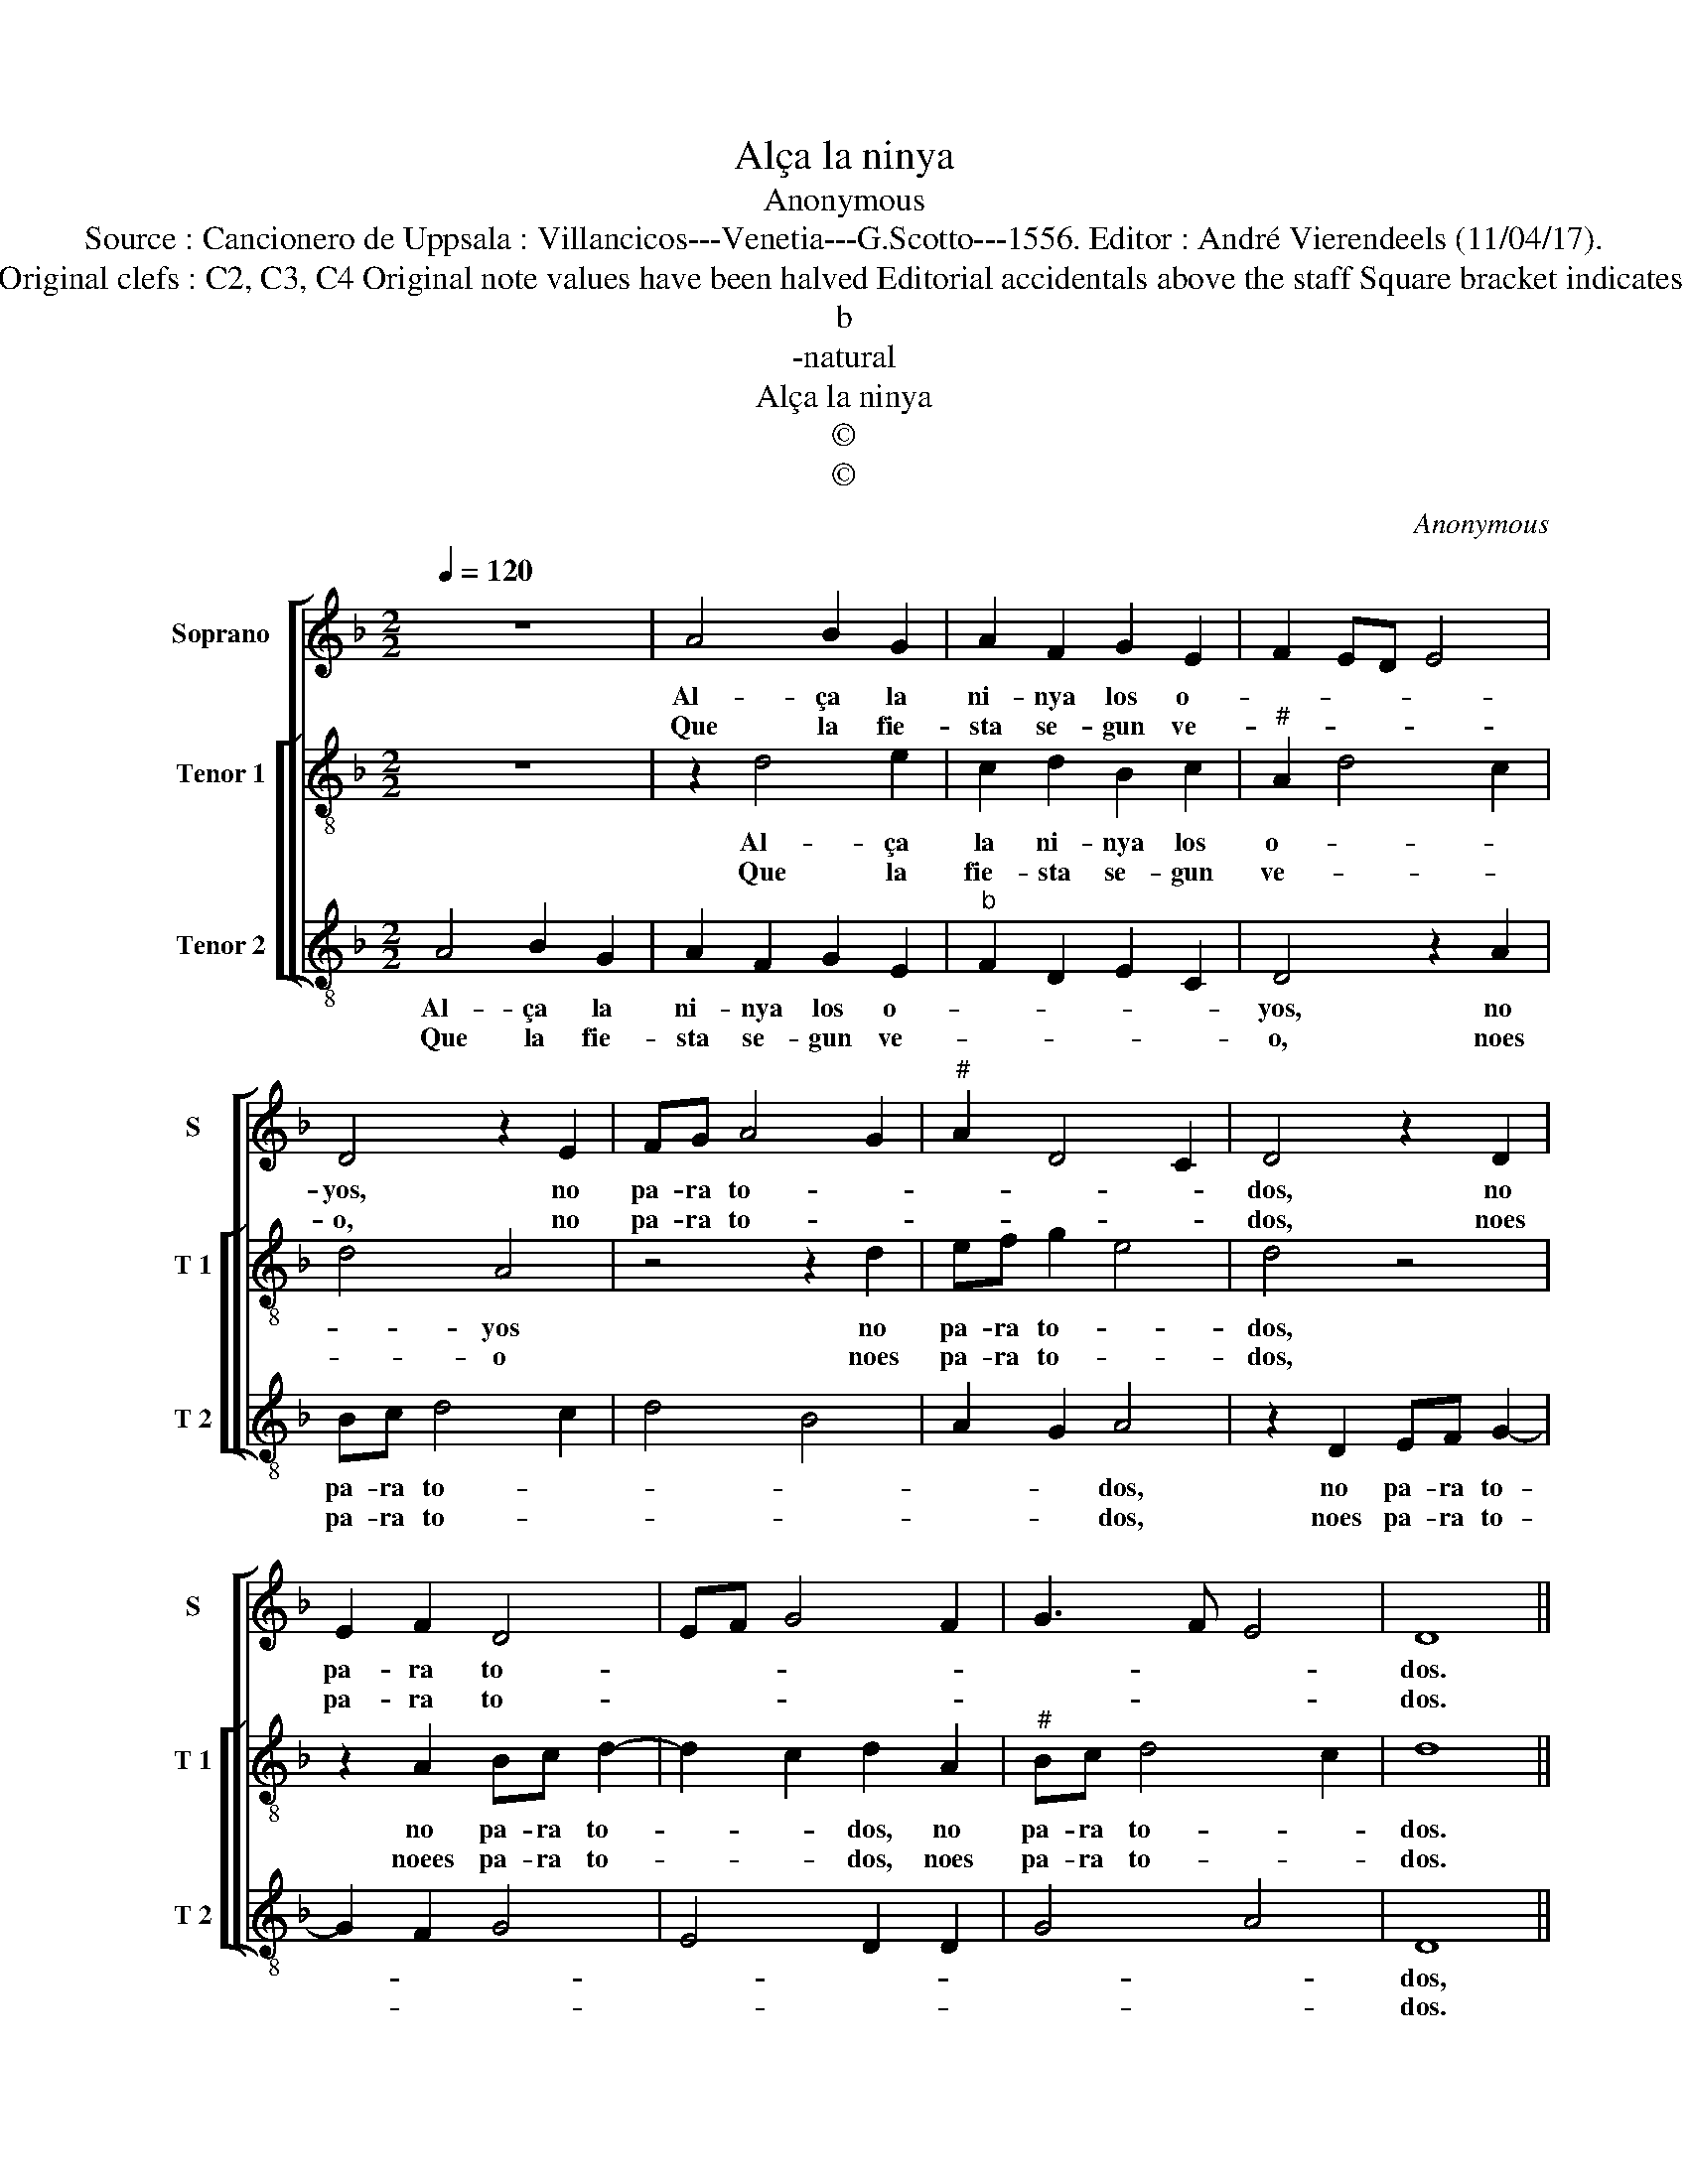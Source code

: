 X:1
T:Alça la ninya
T:Anonymous
T:Source : Cancionero de Uppsala : Villancicos---Venetia---G.Scotto---1556. Editor : André Vierendeels (11/04/17).
T:Notes : Original clefs : C2, C3, C4 Original note values have been halved Editorial accidentals above the staff Square bracket indicates ligature
T:b
T:-natural
T:Alça la ninya
T:©
T:©
C:Anonymous
Z:©
%%score [ 1 [ 2 3 ] ]
L:1/8
Q:1/4=120
M:2/2
K:F
V:1 treble nm="Soprano" snm="S"
V:2 treble-8 nm="Tenor 1" snm="T 1"
V:3 treble-8 nm="Tenor 2" snm="T 2"
V:1
 z8 | A4 B2 G2 | A2 F2 G2 E2 | F2 ED E4 | D4 z2 E2 | FG A4 G2 |"^#" A2 D4 C2 | D4 z2 D2 | %8
w: |Al- ça la|ni- nya los o-||yos, no|pa- ra to- *||dos, no|
w: |Que la fie-|sta se- gun ve-||o, no|pa- ra to- *||dos, noes|
 E2 F2 D4 | EF G4 F2 | G3 F E4 | D8 || z8 | z4 D4 | G2 E2 F2 D2 | F2 G2 E4 | FG A4 G2 | A2 D4 C2 | %18
w: pa- ra to-|||dos.||Al-|ça los por Iu-|bi- le- *|||
w: pa- ra to-|||dos.||Por|ma- tar nos de|des- se- *|||
 D8 |] %19
w: o.|
w: o.|
V:2
 z8 | z2 d4 e2 | c2 d2 B2 c2 |"^#" A2 d4 c2 | d4 A4 | z4 z2 d2 | ef g2 e4 | d4 z4 | z2 A2 Bc d2- | %9
w: |Al- ça|la ni- nya los|o- * *|* yos|no|pa- ra to- *|dos,|no pa- ra to-|
w: |Que la|fie- sta se- gun|ve- * *|* o|noes|pa- ra to- *|dos,|noees pa- ra to-|
 d2 c2 d2 A2 |"^#" Bc d4 c2 | d8 || z8 | d4 f2 d2 | e2 c2 d2 B2 | A2 G2 A4 | z4 z2 d2 | ef g2 e4 | %18
w: * * dos, no|pa- ra to- *|dos.||Al- ça los|por Iu- bi- le-|* * o,|por|Iu- bi- le- *|
w: * * dos, noes|pa- ra to- *|dos.||Por ma- tar|nos de des- se-|* * o,|de|des- se- * *|
 d8 |] %19
w: o.|
w: o.|
V:3
 A4 B2 G2 | A2 F2 G2 E2 |"^b" F2 D2 E2 C2 | D4 z2 A2 | Bc d4 c2 | d4 B4 | A2 G2 A4 | z2 D2 EF G2- | %8
w: Al- ça la|ni- nya los o-||yos, no|pa- ra to- *||* * dos,|no pa- ra to-|
w: Que la fie-|sta se- gun ve-||o, noes|pa- ra to- *||* * dos,|noes pa- ra to-|
 G2 F2 G4 | E4 D2 D2 | G4 A4 | D8 || A4 c2 A2 | B2 G2 D2 G2- |"^#" G2 A2 F2 G2 | D2 d4 c2 | d4 B4 | %17
w: |||dos,|Al- ça los|por Iu- bi- le-||o, al- ça|los por|
w: |||dos.|Por ma- tar|nos de des- se-||o, por ma-|tar nos|
 A2 G2 A4 | D8 |] %19
w: Iu- bi- le-|o.|
w: de des- se-|o.|


